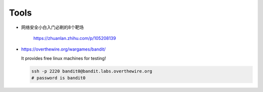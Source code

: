 
Tools
=====

- 网络安全小白入门必刷的8个靶场

    `<https://zhuanlan.zhihu.com/p/105208139>`_

- `<https://overthewire.org/wargames/bandit/>`_

  It provides free linux machines for testing!

  .. code-block::

     ssh -p 2220 bandit0@bandit.labs.overthewire.org
     # password is bandit0
